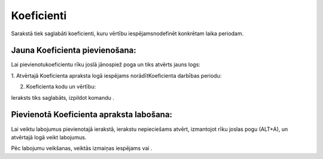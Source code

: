 .. 7007 Koeficienti*************** 


Sarakstā tiek saglabāti koeficienti, kuru vērtību iespējamsnodefinēt
konkrētam laika periodam.



Jauna Koeficienta pievienošana:
+++++++++++++++++++++++++++++++

Lai pievienotukoeficientu rīku joslā jānospiež poga
|images_ozols/24708.png| un tiks atvērts jauns logs:



|images_ozols/25459.png|



1. Atvērtajā Koeficienta apraksta logā iespējams norādītKoeficienta
darbības periodu:



|images_ozols/25460.png|



2. Koeficienta kodu un vērtību:



|images_ozols/25461.png|



Ieraksts tiks saglabāts, izpildot komandu |images_ozols/24710.png| .



Pievienotā Koeficienta apraksta labošana:
+++++++++++++++++++++++++++++++++++++++++

Lai veiktu labojumus pievienotajā ierakstā, ierakstu nepieciešams
atvērt, izmantojot rīku joslas pogu |images_ozols/24709.png| (ALT+A),
un atvērtajā logā veikt labojumus.

Pēc labojumu veikšanas, veiktās izmaiņas iespējams
|images_ozols/24615.jpg| vai |images_ozols/24617.jpg| .

.. |images_ozols/24708.png| image:: images_ozols/24708.png
       :scale: 100%

.. |images_ozols/25459.png| image:: images_ozols/25459.png
       :scale: 100%

.. |images_ozols/25460.png| image:: images_ozols/25460.png
       :scale: 100%

.. |images_ozols/25461.png| image:: images_ozols/25461.png
       :scale: 100%

.. |images_ozols/24710.png| image:: images_ozols/24710.png
       :scale: 100%

.. |images_ozols/24709.png| image:: images_ozols/24709.png
       :scale: 100%

.. |images_ozols/24615.jpg| image:: images_ozols/24615.jpg
       :scale: 100%

.. |images_ozols/24617.jpg| image:: images_ozols/24617.jpg
       :scale: 100%

 